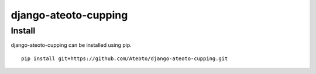 django-ateoto-cupping
====================

Install
-------

django-ateoto-cupping can be installed using pip.

::

    pip install git+https://github.com/Ateoto/django-ateoto-cupping.git

